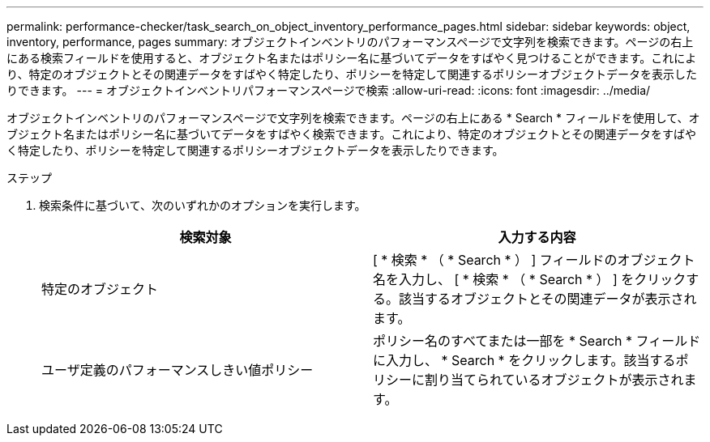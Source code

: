 ---
permalink: performance-checker/task_search_on_object_inventory_performance_pages.html 
sidebar: sidebar 
keywords: object, inventory, performance, pages 
summary: オブジェクトインベントリのパフォーマンスページで文字列を検索できます。ページの右上にある検索フィールドを使用すると、オブジェクト名またはポリシー名に基づいてデータをすばやく見つけることができます。これにより、特定のオブジェクトとその関連データをすばやく特定したり、ポリシーを特定して関連するポリシーオブジェクトデータを表示したりできます。 
---
= オブジェクトインベントリパフォーマンスページで検索
:allow-uri-read: 
:icons: font
:imagesdir: ../media/


[role="lead"]
オブジェクトインベントリのパフォーマンスページで文字列を検索できます。ページの右上にある * Search * フィールドを使用して、オブジェクト名またはポリシー名に基づいてデータをすばやく検索できます。これにより、特定のオブジェクトとその関連データをすばやく特定したり、ポリシーを特定して関連するポリシーオブジェクトデータを表示したりできます。

.ステップ
. 検索条件に基づいて、次のいずれかのオプションを実行します。
+
|===
| 検索対象 | 入力する内容 


 a| 
特定のオブジェクト
 a| 
[ * 検索 * （ * Search * ） ] フィールドのオブジェクト名を入力し、 [ * 検索 * （ * Search * ） ] をクリックする。該当するオブジェクトとその関連データが表示されます。



 a| 
ユーザ定義のパフォーマンスしきい値ポリシー
 a| 
ポリシー名のすべてまたは一部を * Search * フィールドに入力し、 * Search * をクリックします。該当するポリシーに割り当てられているオブジェクトが表示されます。

|===


